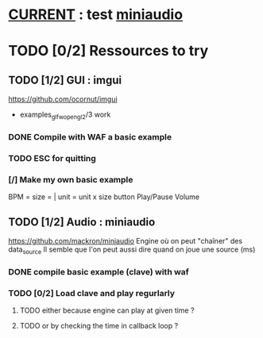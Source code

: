* __CURRENT__ : test [[miniaudio]]
* TODO [0/2] Ressources to try
** TODO [1/2] GUI : imgui
https://github.com/ocornut/imgui
- examples_glfw_opengl2/3 work
*** DONE Compile with WAF a basic example 
*** TODO ESC for quitting
*** [/] Make my own basic example
BPM =
size = | unit = 
unit x size button
Play/Pause
Volume

** TODO [1/2] Audio : miniaudio
<<miniaudio>>
https://github.com/mackron/miniaudio
Engine où on peut "chaîner" des data_source
Il semble que l'on peut aussi dire quand on joue une source (ms)
*** DONE compile basic example (clave) with waf
*** TODO [0/2] Load clave and play regurlarly
**** TODO either because engine can play at given time ?
**** TODO or by checking the time in callback loop ?

